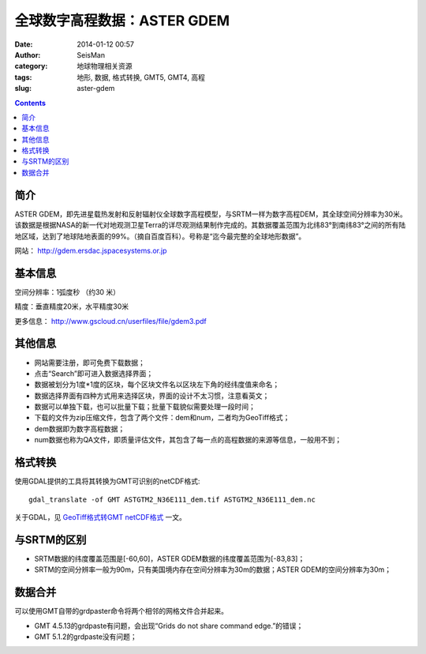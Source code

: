 全球数字高程数据：ASTER GDEM
#############################

:date: 2014-01-12 00:57
:author: SeisMan
:category: 地球物理相关资源
:tags: 地形, 数据, 格式转换, GMT5, GMT4, 高程
:slug: aster-gdem

.. contents::

简介
====

ASTER GDEM，即先进星载热发射和反射辐射仪全球数字高程模型，与SRTM一样为数字高程DEM，其全球空间分辨率为30米。该数据是根据NASA的新一代对地观测卫星Terra的详尽观测结果制作完成的。其数据覆盖范围为北纬83°到南纬83°之间的所有陆地区域，达到了地球陆地表面的99%。（摘自百度百科）。号称是“迄今最完整的全球地形数据”。

网站： http://gdem.ersdac.jspacesystems.or.jp

基本信息
========

空间分辨率：1弧度秒 （约30 米）

精度：垂直精度20米，水平精度30米

更多信息： http://www.gscloud.cn/userfiles/file/gdem3.pdf

其他信息
========

-  网站需要注册，即可免费下载数据；
-  点击“Search”即可进入数据选择界面；
-  数据被划分为1度\*1度的区块，每个区块文件名以区块左下角的经纬度值来命名；
-  数据选择界面有四种方式用来选择区块，界面的设计不太习惯，注意看英文；
-  数据可以单独下载，也可以批量下载；批量下载貌似需要处理一段时间；
-  下载的文件为zip压缩文件，包含了两个文件：dem和num，二者均为GeoTiff格式；
-  dem数据即为数字高程数据；
-  num数据也称为QA文件，即质量评估文件，其包含了每一点的高程数据的来源等信息，一般用不到；

格式转换
========

使用GDAL提供的工具将其转换为GMT可识别的netCDF格式::

    gdal_translate -of GMT ASTGTM2_N36E111_dem.tif ASTGTM2_N36E111_dem.nc

关于GDAL，见 `GeoTiff格式转GMT netCDF格式 <{filename}/GMT/2014-01-11_convert-geotiff-to-gmt.rst>`_ 一文。

与SRTM的区别
============

-  SRTM数据的纬度覆盖范围是[-60,60]，ASTER GDEM数据的纬度覆盖范围为[-83,83]；
-  SRTM的空间分辨率一般为90m，只有美国境内存在空间分辨率为30m的数据；ASTER GDEM的空间分辨率为30m；

数据合并
========

可以使用GMT自带的grdpaster命令将两个相邻的网格文件合并起来。

- GMT 4.5.13的grdpaste有问题，会出现“Grids do not share command edge.”的错误；
- GMT 5.1.2的grdpaste没有问题；
